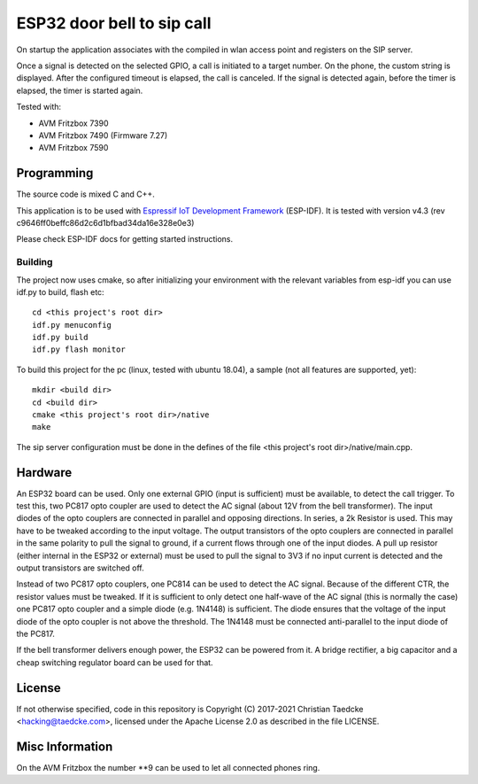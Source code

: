 ESP32 door bell to sip call
===========================

On startup the application associates with the compiled in wlan access point and
registers on the SIP server.

Once a signal is detected on the selected GPIO, a call is initiated to a target number. On the phone, the custom string is displayed.
After the configured timeout is elapsed, the call is canceled. If the signal is detected again, before the timer is elapsed, the timer
is started again.

Tested with:

* AVM Fritzbox 7390
* AVM Fritzbox 7490 (Firmware 7.27)
* AVM Fritzbox 7590

Programming
-----------

The source code is mixed C and C++.

This application is to be used with `Espressif IoT Development Framework`_ (ESP-IDF). It is tested with version v4.3 (rev c9646ff0beffc86d2c6d1bfbad34da16e328e0e3)

Please check ESP-IDF docs for getting started instructions.


Building
++++++++

The project now uses cmake, so after initializing your environment with the relevant variables from esp-idf you can use idf.py to build, flash etc::

  cd <this project's root dir>
  idf.py menuconfig
  idf.py build
  idf.py flash monitor

To build this project for the pc (linux, tested with ubuntu 18.04), a sample (not all features are supported, yet)::

  mkdir <build dir>
  cd <build dir>
  cmake <this project's root dir>/native
  make

The sip server configuration must be done in the defines of the file <this project's root dir>/native/main.cpp.

Hardware
--------

An ESP32 board can be used. Only one external GPIO (input is sufficient) must be available, to detect the call trigger.
To test this, two PC817 opto coupler are used to detect the AC signal (about 12V from the bell transformer). The input diodes of the opto couplers are connected in parallel and opposing directions.
In series, a 2k Resistor is used. This may have to be tweaked according to the input voltage.
The output transistors of the opto couplers are connected in parallel in the same polarity to pull the signal to ground, if a current flows through one of the input diodes. A pull up resistor (either internal in the ESP32 or external) must be used to pull the signal to 3V3 if no input current is detected and the output transistors are switched off.

Instead of two PC817 opto couplers, one PC814 can be used to detect the AC signal. Because of the different CTR, the resistor values must be tweaked.
If it is sufficient to only detect one half-wave of the AC signal (this is normally the case) one PC817 opto coupler and a simple diode (e.g. 1N4148) is sufficient. The diode ensures that the voltage of the input diode of the opto coupler is not above the threshold. The 1N4148 must be connected anti-parallel to the input diode of the PC817.

.. image:: hw/door_bell_input_schematic.svg
	   :width: 600pt


If the bell transformer delivers enough power, the ESP32 can be powered from it. A bridge rectifier, a big capacitor and a cheap switching regulator board can be used for that.


License
-------

If not otherwise specified, code in this repository is Copyright (C) 2017-2021 Christian Taedcke <hacking@taedcke.com>, licensed under the Apache License 2.0 as described in the file LICENSE.

Misc Information
----------------

On the AVM Fritzbox the number \*\*9 can be used to let all connected phones ring.


.. _`Espressif IoT Development Framework`: https://esp-idf.readthedocs.io/
